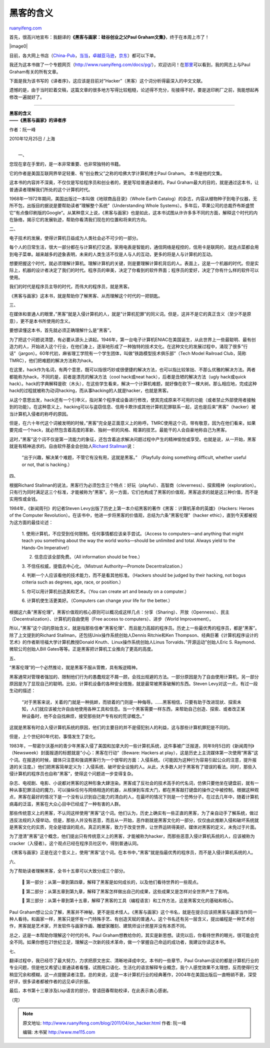 .. _201104_on_hacker:

黑客的含义
=============================

`ruanyifeng.com <http://www.ruanyifeng.com/blog/2011/04/on_hacker.html>`__

首先，很高兴地宣布：我翻译的\ **《黑客与画家：硅谷创业之父Paul
Graham文集》**\ ，终于在本周上市了！

|image0|

目前，各大网上书店（\ `China-Pub <http://product.china-pub.com/197929>`__\ ，\ `当当 <http://product.dangdang.com/product.aspx?product_id=21049598>`__\ ，\ `卓越亚马逊 <http://www.amazon.cn/%E9%BB%91%E5%AE%A2%E4%B8%8E%E7%94%BB%E5%AE%B6-%E7%A1%85%E8%B0%B7%E5%88%9B%E4%B8%9A%E4%B9%8B%E7%88%B6Paul-Graham%E6%96%87%E9%9B%86-Paul-Graham/dp/B004WHZGZQ/ref=sr_1_1?ie=UTF8&qid=1303286081&sr=8-1>`__\ ，\ `京东 <http://book.360buy.com/10582495.html>`__\ ）都可以下单。

我还为这本书做了一个专题网页（\ `http://www.ruanyifeng.com/docs/pg/ <http://www.ruanyifeng.com/docs/pg/>`__\ ），欢迎访问！在\ `那里 <http://www.ruanyifeng.com/docs/pg/>`__\ 可以看到，我的网志上与Paul
Graham有关的所有文章。

下面是我为该书写的《译者序》，这应该是目前对”Hacker”（黑客）这个词分析得最深入的中文文献。

遗憾的是，由于当时赶着交稿，这篇文章的很多地方写得比较粗糙，论述得不充分，衔接得不好。要是送印刷厂之前，我能想起再修改一遍就好了。


===============================================

| **黑客的含义**
| **——《黑客与画家》的译者序**

作者：阮一峰

2010年12月25日 / 上海

| 
|  一、

您现在拿在手里的，是一本非常重要、也非常独特的书籍。

它的作者是美国互联网界举足轻重、有”创业教父”之称的哈佛大学计算机博士Paul
Graham。 本书是他的文集。

这本书的内容并不深奥，不仅仅是写给程序员和创业者的，更是写给普通读者的。Paul
Graham最大的目的，就是通过这本书，让普通读者理解我们所处的这个计算机时代。

1968年—1972年期间，美国出版过一本叫做《地球商品目录》（Whole Earth
Catalog）的杂志，内容从植物种子到电子仪器，无所不包，出版目的据说是要帮助读者”理解整个系统”（Understanding
Whole
Systems）。多年后，苹果公司的总裁乔布斯盛赞它”有点像印刷版的Google”。从某种意义上说，《黑客与画家》也是如此，这本书试图从许许多多不同的方面，解释这个时代的内在脉络，揭示它的发展轨迹，帮助你看清我们现在的位置和将来的方向。

二、

电子技术的发展，使得计算机日益成为人类社会必不可少的一部分。

每个人的日常生活，很大一部分都在与计算机打交道。家用电表是智能的，通信网络是程控的，信用卡是联网的，就连点菜都会用到电子菜单。越来越多的迹象表明，未来的人类生活不仅是人与人的互动，更多的将是人与计算机的互动。

想要把握这个时代，就必须理解计算机。理解计算机的关键，则是要理解计算机背后的人。表面上，这是一个机器的时代。但是实际上，机器的设计者决定了我们的时代。程序员的审美，决定了你看到的软件界面；程序员的爱好，决定了你有什么样的软件可以使用。

我们的时代是程序员主导的时代，而伟大的程序员，就是黑客。

《黑客与画家》这本书，就是帮助你了解黑客、从而理解这个时代的一把钥匙。

三、

在媒体和普通人的眼里，”黑客”就是入侵计算机的人，就是”计算机犯罪”的同义词。但是，这并不是它的真正含义（至少不是原意），更不是本书所使用的含义。

要想读懂这本书，首先就必须正确理解什么是”黑客”。

为了把这个问题说清楚，有必要从源头上讲起。1946年，第一台电子计算机ENIAC在美国诞生，从此世界上一些最聪明、最有创造力的人，开始进入这个行业，在他们身上，逐渐地形成了一种独特的技术文化。在这种文化的发展过程中，涌现了很多”行话”（jargon）。60年代初，麻省理工学院有一个学生团体，叫做”铁路模型技术俱乐部”（Tech
Model Railroad Club，简称TMRC），他们把难题的解决方法称为hack。

在这里，hack作为名词，有两个意思，既可以指很巧妙或很便捷的解决方法，也可以指比较笨拙、不那么优雅的解决方法。两者都能称为hack，不同的是，前者是漂亮的解决方法（cool
hack或neat hack），后者是丑陋的解决方法（ugly hack或quick
hack）。hack的字典解释是砍（木头），在这些学生看来，解决一个计算机难题，就好像在砍下一棵大树。那么相应地，完成这种hack的过程就被称为动词hacking，而从事hacking的人就是hacker，也就是黑客。

从这个意思出发，hack还有一个引申义，指对某个程序或设备进行修改，使其完成原来不可用的功能（或者禁止外部使用者接触到的功能）。在这种意义上，hacking可以与盗窃信息、信用卡欺诈或其他计算机犯罪联系一起，这也是后来”黑客”（hacker）被当计算机入侵者的称呼的原因。

但是，在六十年代这个词被发明的时候，”黑客”完全是正面意义上的称呼。TMRC使用这个词，带有敬意，因为在他们看来，如果要完成一个hack，就必然包含着高度的革新、独树一帜的风格、精湛的技艺。最能干的人会自豪地称自己为黑客。

这时，”黑客”这个词不仅是第一流能力的象征，还包含着追求解决问题过程中产生的精神愉悦或享受。也就是说，从一开始，黑客就是有精神追求的。自由软件基金会创始人\ `Richard
Stallman <http://stallman.org/articles/on-hacking.html>`__\ 说：

    “出于兴趣，解决某个难题，不管它有没有用，这就是黑客。” （Playfully
    doing something difficult, whether useful or not, that is hacking.）

四、

根据Richard
Stallman的说法，黑客行为必须包含三个特点：好玩（playful）、高智商（cleverness）、探索精神（exploration）。只有行为同时满足这三个标准，才能被称为”黑客”。另一方面，它们也构成了黑客的价值观，黑客追求的就是这三种价值，而不是实用性或金钱。

1984年，《新闻周刊》的记者Steven
Levy出版了历史上第一本介绍黑客的著作《黑客：计算机革命的英雄》（Hackers:
Heroes of the Computer
Revolution）。在该书中，他进一步将黑客的价值观，总结为六条”黑客伦理”（hacker
ethic），直到今天都被视为这方面的最佳论述：

    1. 使用计算机，不应受到任何限制。任何事情都应该亲手尝试。（Access to
    computers—and anything that might teach you something about the way
    the world works—should be unlimited and total. Always yield to the
    Hands-On Imperative!）

    2. 信息应该全部免费。（All information should be free.）

    3. 不信任权威，提倡去中心化。（Mistrust Authority—Promote
    Decentralization.）

    4. 判断一个人应该看他的技术能力，而不是看其他标准。（Hackers should
    be judged by their hacking, not bogus criteria such as degrees, age,
    race, or position.）

    5. 你可以用计算机创造美和艺术。（You can create art and beauty on a
    computer.）

    6. 计算机使生活更美好。（Computers can change your life for the
    better.）

根据这六条”黑客伦理”，黑客价值观的核心原则可以概况成这样几点：分享（Sharing）、开放（Openness）、民主（Decentralization）、计算机的自由使用（Free
access to computers）、进步（World Improvement）。

所以，”黑客”这个词的原始含义，就是指那些信奉”黑客伦理”、而且能力高超的程序员。历史上一些最优秀的程序员，都是”黑客”。除了上文提到的Richard
Stallman，还包括Unix操作系统创始人Dennis Ritchie和Ken
Thompson、经典巨著《计算机程序设计的艺术》的作者斯坦福大学计算机教授Donald
Knuth、Linux操作系统创始人Linus Torvalds、”开源运动”创始人Eric S.
Raymond、微软公司创始人Bill
Gates等等。正是黑客把计算机工业推向了更高的高度。

五、

“黑客伦理”的一个必然推论，就是黑客不服从管教，具有叛逆精神。

黑客通常对管理者强加的、限制他们行为的愚蠢规定不屑一顾，会找出规避的方法。一部分原因是为了自由使用计算机，另一部分原因是为了显现自己的聪明。比如，计算机设备的各种安全措施，就是最常被黑客破解的东西。Steven
Levy对这一点，有过一段生动的描述：

    “对于黑客来说，关着的门就是一种挑衅，而锁着的门则是一种侮辱。……黑客相信，只要有助于改进现状、探索未知，人们就应该被允许自由地使用各种工具和信息。当一个黑客需要一样东西，来帮助自己创造、探索、或者改正某种设备时，他不会自找麻烦，接受那些财产专有权的荒谬概念。”

这就是黑客有时会入侵计算机系统的原因，他们的主要目的并不是侵犯别人的利益，这与那些计算机罪犯是不同的。

但是，上个世纪80年代初，事情发生了变化。

1983年，一帮密尔沃基州的青少年黑客入侵了美国和加拿大的一些计算机系统，这件事被广泛报道，同年9月5日的《新闻周刊》（Newsweek）封面报道的标题就是”小心：黑客在行动”（Beware:
Hackers at
play），这是历史上主流媒体第一次使用”黑客”这个词。在报道的时候，媒体只注意和强调黑客行为一个很窄的方面：入侵系统。（可能因为这种行为容易引起公众的注意，提升报道的关注度。）他们把黑客简单定义为：入侵系统、破坏安全设施的人。从此，大多数人对于黑客有了错误的看法。同时，那些入侵计算机的程序员也自称”黑客”，使得这个问题进一步变得复杂。

杂志、电视剧、电影、小说都对黑客的这种形象大肆渲染。黑客成了反社会的技术高手的代名词，仿佛只要他坐在键盘前，就有一种从事犯罪活动的魔力，可以操纵任何与网络相连的机器，从核弹到车库大门，都在黑客敲打键盘的操作之中被控制。根据这种观点，黑客在最好的情况下是一个没有认识到自己能力的清白的人，在最坏的情况下则是一个恐怖分子。在过去几年中，随着计算机病毒的泛滥，黑客在大众心目中已经成了一种有害的人群。

那些传统意义上的黑客，不认同这样使用”黑客”这个词。他们认为，历史上确实有一些正直的黑客，为了亲自动手了解系统，做过违反法规的入侵举动。但是，那些人并没有恶意，而且从一开始，恶作剧就是黑客文化的一部分，仅仅由此推断入侵和破坏系统就是黑客文化的实质，完全是错误的观点。真正的黑客，致力于改变世界，让世界运转得美好。媒体对黑客的定义，未免过于片面。

为了澄清”黑客”这个概念，他们提出只有传统意义上的黑客，才能被称为hacker，而那些恶意入侵计算机系统的人，应该被称为cracker（入侵者）。这个观点已经在程序员社区中，得到普通认同。

《黑客与画家》正是在这个意义上，使用”黑客”这个词。在本书中，”黑客”就是指最优秀的程序员，而不是入侵计算机系统的人。

六、

为了帮助读者理解黑客，全书十五章可以大致分成三个部分。

    
    第一部分：从第一章到第四章，解释了黑客是如何成长的，以及他们看待世界的一些观点。

    
    第二部分：从第五章到第九章，解释了黑客怎样做出自己的成果，这些成果又是怎样对全世界产生了影响。

    
    第三部分：从第十章到第十五章，解释了黑客的工具（编程语言）和工作方法，这是黑客文化的基础和核心。

Paul
Graham想让公众了解，黑客并不神秘，更不是技术怪人。《黑客与画家》这个书名，就是在提示应该把黑客与画家当作同一种人看待。和画家一样，黑客只是怀有一门特殊手艺、有创造天赋的普通人。这个书名还有另一层含义，提出编程是一种艺术创作，黑客就是艺术家，开发软件与画家作画、雕塑家雕刻、建筑师设计房屋并没有本质不同。

总之，这是一本帮助你理解这个时代的书。Paul
Graham想教给你的，其实是新思想。读完以后，你看待世界的眼光，很可能会完全不同。如果你想在21世纪立足，理解这一次新的技术革命，做一个掌握自己命运的成功者，我建议你读这本书。

七、

翻译过程中，我已经尽了最大努力，力求把原文忠实、清晰地译成中文。本书的一些章节，Paul
Graham谈论的都是计算机行业的专业问题，但是他又希望让普通读者看懂，试图用口语化、生活化的语言解释专业概念，我个人感觉效果不太理想，反而使得行文稍显冗余和模糊，这一点提醒读者注意。总的来说，这是一本计算机行业的经典著作，2004年在美国出版后一直畅销不衰，深受好评，很多读者都被作者的远见卓识折服。

最后，本书第十三章涉及Lisp语言的部分，曾请田春帮助校译，在此表示衷心感谢。

| （完）

.. note::
    原文地址: http://www.ruanyifeng.com/blog/2011/04/on_hacker.html 
    作者: 阮一峰 

    编辑: 木书架 http://www.me115.com